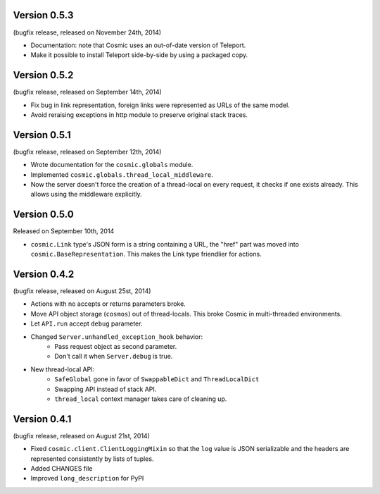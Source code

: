Version 0.5.3
-------------

(bugfix release, released on November 24th, 2014)

- Documentation: note that Cosmic uses an out-of-date version of Teleport.
- Make it possible to install Teleport side-by-side by using a packaged copy.

Version 0.5.2
-------------

(bugfix release, released on September 14th, 2014)

- Fix bug in link representation, foreign links were represented as URLs of
  the same model.
- Avoid reraising exceptions in http module to preserve original stack traces.

Version 0.5.1
-------------

(bugfix release, released on September 12th, 2014)

- Wrote documentation for the ``cosmic.globals`` module.
- Implemented ``cosmic.globals.thread_local_middleware``.
- Now the server doesn't force the creation of a thread-local on every request,
  it checks if one exists already. This allows using the middleware explicitly.

Version 0.5.0
-------------

Released on September 10th, 2014

- ``cosmic.Link`` type's JSON form is a string containing a URL, the "href"
  part was moved into ``cosmic.BaseRepresentation``. This makes the Link type
  friendlier for actions.

Version 0.4.2
-------------

(bugfix release, released on August 25st, 2014)

- Actions with no accepts or returns parameters broke.
- Move API object storage (``cosmos``) out of thread-locals. This broke Cosmic
  in multi-threaded environments.
- Let ``API.run`` accept ``debug`` parameter.
- Changed ``Server.unhandled_exception_hook`` behavior:
   - Pass request object as second parameter.
   - Don't call it when ``Server.debug`` is true.
- New thread-local API:
   - ``SafeGlobal`` gone in favor of ``SwappableDict`` and ``ThreadLocalDict``
   - Swapping API instead of stack API.
   - ``thread_local`` context manager takes care of cleaning up.

Version 0.4.1
-------------

(bugfix release, released on August 21st, 2014)

- Fixed ``cosmic.client.ClientLoggingMixin`` so that the ``log`` value is JSON
  serializable and the headers are represented consistently by lists of tuples.
- Added CHANGES file
- Improved ``long_description`` for PyPI
